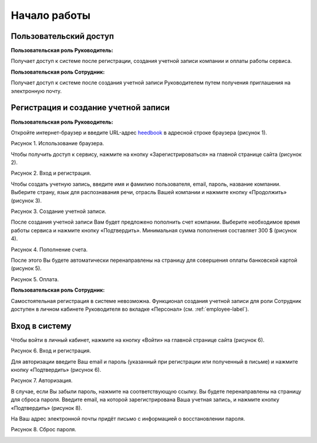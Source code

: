 ============= 
Начало работы
============= 

Пользовательский доступ
------------------------------------------------------------- 
**Пользовательская роль Руководитель:** 

Получает доступ к системе после регистрации, создания учетной записи компании и оплаты работы сервиса.

**Пользовательская роль Сотрудник:** 

Получает доступ к системе после создания учетной записи Руководителем путем получения приглашения на электронную почту.

Регистрация и создание учетной записи 
------------------------------------------------------------ 

**Пользовательская роль Руководитель:** 

Откройте интернет-браузер и введите URL-адрес `heedbook <http://heedbook.com/>`_ в адресной строке браузера (рисунок 1).

Рисунок 1. Использование браузера.

.. image:: Pictures/heedbook_1.png
   :width: 300 px
   :alt: Heedbook

Чтобы получить доступ к сервису, нажмите на кнопку «Зарегистрироваться» на главной странице сайта (рисунок 2).

Рисунок 2. Вход и регистрация.

.. image:: Pictures/heedbook_2.png
   :width: 300 px
   :alt: Heedbook

Чтобы создать учетную запись, введите имя и фамилию пользователя, email, пароль, название компании. Выберите страну, язык для распознавания речи, отрасль Вашей компании и нажмите кнопку «Продолжить» (рисунок 3).

Рисунок 3. Создание учетной записи.

.. image:: Pictures/heedbook_3.png
   :width: 300 px
   :alt: Heedbook

После создания учетной записи Вам будет предложено пополнить счет компании. Выберите необходимое время работы сервиса и нажмите кнопку «Подтвердить». Минимальная сумма пополнения составляет 300 $ (рисунок 4).
 
Рисунок 4. Пополнение счета.

.. image:: Pictures/heedbook_4.png
   :width: 300 px
   :alt: Heedbook

После этого Вы будете автоматически перенаправлены на страницу для совершения оплаты банковской картой (рисунок 5).

Рисунок 5. Оплата.

.. image:: Pictures/heedbook_5.png
   :width: 300 px
   :alt: Heedbook
   
**Пользовательская роль Сотрудник:** 

Самостоятельная регистрация в системе невозможна. Функционал создания учетной записи для роли Сотрудник доступен в личном кабинете Руководителя во вкладке «Персонал» (см. :ref:`employee-label`).

.. _login-label:

Вход в систему 
------------------------------------------------------------ 

Чтобы войти в личный кабинет, нажмите на кнопку «Войти» на главной странице сайта (рисунок 6).

Рисунок 6. Вход и регистрация.

.. image:: Pictures/heedbook_2.png
   :width: 300 px
   :alt: Heedbook
   
Для авторизации введите Ваш email и пароль (указанный при регистрации или полученный в письме) и нажмите кнопку «Подтвердить» (рисунок 6).
 
Рисунок 7. Авторизация.

.. image:: Pictures/heedbook_7.png
   :width: 400 px
   :alt: Heedbook

В случае, если Вы забыли пароль, нажмите на соответствующую ссылку. Вы будете перенаправлены на страницу для сброса пароля. Введите email, на которой зарегистрирована Ваша учетная запись, и нажмите кнопку «Подтвердить» (рисунок 8). 

На Ваш адрес электронной почты придёт письмо с информацией о восстановлении пароля.

Рисунок 8. Сброс пароля.

.. image:: Pictures/heedbook_8.png
   :width: 400 px
   :alt: Heedbook







